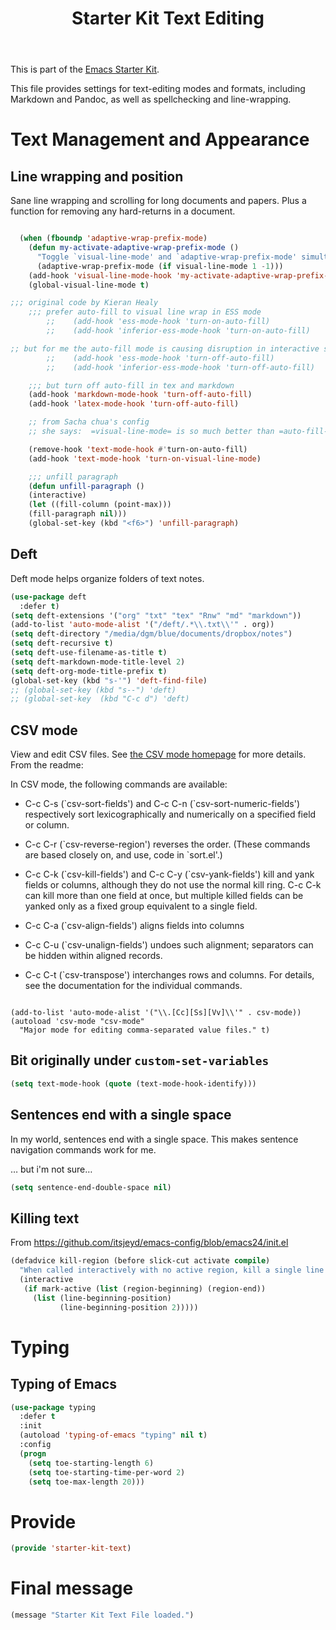# -*- coding: utf-8 -*-
# -*- find-file-hook: org-babel-execute-buffer -*-

#+TITLE: Starter Kit Text Editing
#+OPTIONS: toc:nil num:nil ^:nil

This is part of the [[file:starter-kit.org][Emacs Starter Kit]]. 

This file provides settings for text-editing modes and formats, including
Markdown and Pandoc, as well as spellchecking and line-wrapping.

* Text Management and Appearance
** Line wrapping and position
    Sane line wrapping and scrolling for long documents and
    papers. Plus a function for removing any hard-returns in a
    document. 

#+srcname: line-modes
#+begin_src emacs-lisp

  (when (fboundp 'adaptive-wrap-prefix-mode)
    (defun my-activate-adaptive-wrap-prefix-mode ()
      "Toggle `visual-line-mode' and `adaptive-wrap-prefix-mode' simultaneously."
      (adaptive-wrap-prefix-mode (if visual-line-mode 1 -1)))
    (add-hook 'visual-line-mode-hook 'my-activate-adaptive-wrap-prefix-mode))
    (global-visual-line-mode t)

;;; original code by Kieran Healy
    ;;; prefer auto-fill to visual line wrap in ESS mode
        ;;    (add-hook 'ess-mode-hook 'turn-on-auto-fill)
        ;;    (add-hook 'inferior-ess-mode-hook 'turn-on-auto-fill) 

;; but for me the auto-fill mode is causing disruption in interactive stata and r sessions so I turn it off.
        ;;    (add-hook 'ess-mode-hook 'turn-off-auto-fill)
        ;;    (add-hook 'inferior-ess-mode-hook 'turn-off-auto-fill) 

    ;;; but turn off auto-fill in tex and markdown
    (add-hook 'markdown-mode-hook 'turn-off-auto-fill)
    (add-hook 'latex-mode-hook 'turn-off-auto-fill)

    ;; from Sacha chua's config
    ;; she says:  =visual-line-mode= is so much better than =auto-fill-mode=. It doesn't actually break the text into ;; multiple lines - it only looks that way.

    (remove-hook 'text-mode-hook #'turn-on-auto-fill) 
    (add-hook 'text-mode-hook 'turn-on-visual-line-mode)

    ;;; unfill paragraph
    (defun unfill-paragraph ()
    (interactive)
    (let ((fill-column (point-max)))
    (fill-paragraph nil)))
    (global-set-key (kbd "<f6>") 'unfill-paragraph)
#+end_src

** COMMENT Spelling

    Use aspell instead of ispell. Turned off here because it loads too late. I had to put it in [[file:starter-kit-aspell.org][starter-kit-aspell.org]].

#+srcname: spelling-mode
#+begin_src emacs-lisp 
;; (setq ispell-program-name "aspell"
;;      ispell-dictionary "english"
;;      ispell-dictionary-alist
;;      (let ((default '("[A-Za-z]" "[^A-Za-z]" "[']" nil
;;                       ("-B" "-d" "english")
;;                       nil iso-8859-1)))
;;        `((nil ,@default)
;;          ("english" ,@default))))
;;
;;    ;; ispell --- make ispell skip \citep, \citet etc in .tex files.
;;    (setq ispell-tex-skip-alists
;;    '((;;("%\\[" . "%\\]") ; AMStex block comment...
;;    ;; All the standard LaTeX keywords from L. Lamport's guide:
;;    ;; \cite, \hspace, \hspace*, \hyphenation, \include, \includeonly, \input,
;;    ;; \label, \nocite, \rule (in ispell - rest included here)
;;    ("\\\\addcontentsline"              ispell-tex-arg-end 2)
;;    ("\\\\add\\(tocontents\\|vspace\\)" ispell-tex-arg-end)
;;    ("\\\\\\([aA]lph\\|arabic\\)"   ispell-tex-arg-end)
;;    ("\\\\author"                         ispell-tex-arg-end)
;;    ;; New regexps here --- kjh
;;    ("\\\\\\(text\\|paren\\)cite" ispell-tex-arg-end)
;;    ("\\\\cite\\(t\\|p\\|year\\|yearpar\\)" ispell-tex-arg-end)
;;    ("\\\\bibliographystyle"                ispell-tex-arg-end)
;;    ("\\\\makebox"                  ispell-tex-arg-end 0)
;;    ("\\\\e?psfig"                  ispell-tex-arg-end)
;;    ("\\\\document\\(class\\|style\\)" .
;;    "\\\\begin[ \t\n]*{[ \t\n]*document[ \t\n]*}"))
;;    (;; delimited with \begin.  In ispell: displaymath, eqnarray, eqnarray*,
;;    ;; equation, minipage, picture, tabular, tabular* (ispell)
;;    ("\\(figure\\|table\\)\\*?"     ispell-tex-arg-end 0)
;;    ("list"                                 ispell-tex-arg-end 2)
;;    ("program"             . "\\\\end[ \t\n]*{[ \t\n]*program[ \t\n]*}")
;;    ("verbatim\\*?"        . "\\\\end[ \t\n]*{[ \t\n]*verbatim\\*?[ \t\n]*}"))))
#+end_src

#+RESULTS: spelling-mode

** Deft
   Deft mode helps organize folders of text notes.

#+srcname deft-mode
#+begin_src emacs-lisp
(use-package deft
  :defer t)
(setq deft-extensions '("org" "txt" "tex" "Rnw" "md" "markdown"))
(add-to-list 'auto-mode-alist '("/deft/.*\\.txt\\'" . org))
(setq deft-directory "/media/dgm/blue/documents/dropbox/notes")
(setq deft-recursive t)
(setq deft-use-filename-as-title t)
(setq deft-markdown-mode-title-level 2)
(setq deft-org-mode-title-prefix t)
(global-set-key (kbd "s-'") 'deft-find-file)
;; (global-set-key (kbd "s--") 'deft)
;; (global-set-key  (kbd "C-c d") 'deft)
#+end_src

#+RESULTS:
: deft-find-file

** CSV mode
View and edit CSV files. See [[http://centaur.maths.qmul.ac.uk/Emacs/][the CSV mode homepage]] for more details. From the readme:

In CSV mode, the following commands are available:

- C-c C-s (`csv-sort-fields') and C-c C-n (`csv-sort-numeric-fields')
  respectively sort lexicographically and numerically on a
  specified field or column.

- C-c C-r (`csv-reverse-region') reverses the order.  (These
  commands are based closely on, and use, code in `sort.el'.)

- C-c C-k (`csv-kill-fields') and C-c C-y (`csv-yank-fields') kill
  and yank fields or columns, although they do not use the normal
  kill ring.  C-c C-k can kill more than one field at once, but
  multiple killed fields can be yanked only as a fixed group
  equivalent to a single field.

- C-c C-a (`csv-align-fields') aligns fields into columns

- C-c C-u (`csv-unalign-fields') undoes such alignment; separators
  can be hidden within aligned records.

- C-c C-t (`csv-transpose') interchanges rows and columns.  For
  details, see the documentation for the individual commands.

#+srcname csv-mode
#+begin_src elisp

(add-to-list 'auto-mode-alist '("\\.[Cc][Ss][Vv]\\'" . csv-mode))
(autoload 'csv-mode "csv-mode"
  "Major mode for editing comma-separated value files." t)
#+end_src


** Bit originally under =custom-set-variables=

#+BEGIN_SRC emacs-lisp
(setq text-mode-hook (quote (text-mode-hook-identify)))
#+END_SRC

#+RESULTS:
| text-mode-hook-identify |


** Sentences end with a single space

In my world, sentences end with a single space. This makes sentence navigation commands work for me.

... but i'm not sure...

#+BEGIN_SRC emacs-lisp 
  (setq sentence-end-double-space nil)
#+END_SRC

** Killing text

From https://github.com/itsjeyd/emacs-config/blob/emacs24/init.el

#+BEGIN_SRC emacs-lisp 
  (defadvice kill-region (before slick-cut activate compile)
    "When called interactively with no active region, kill a single line instead."
    (interactive
     (if mark-active (list (region-beginning) (region-end))
       (list (line-beginning-position)
             (line-beginning-position 2)))))
#+END_SRC


* Typing
** Typing of Emacs

#+BEGIN_SRC emacs-lisp 
  (use-package typing
    :defer t
    :init
    (autoload 'typing-of-emacs "typing" nil t)
    :config
    (progn
      (setq toe-starting-length 6)
      (setq toe-starting-time-per-word 2)
      (setq toe-max-length 20)))
#+END_SRC



* Provide 

#+BEGIN_SRC emacs-lisp 
(provide 'starter-kit-text)
#+END_SRC



* Final message
#+source: message-line
#+begin_src emacs-lisp
(message "Starter Kit Text File loaded.")
#+end_src








